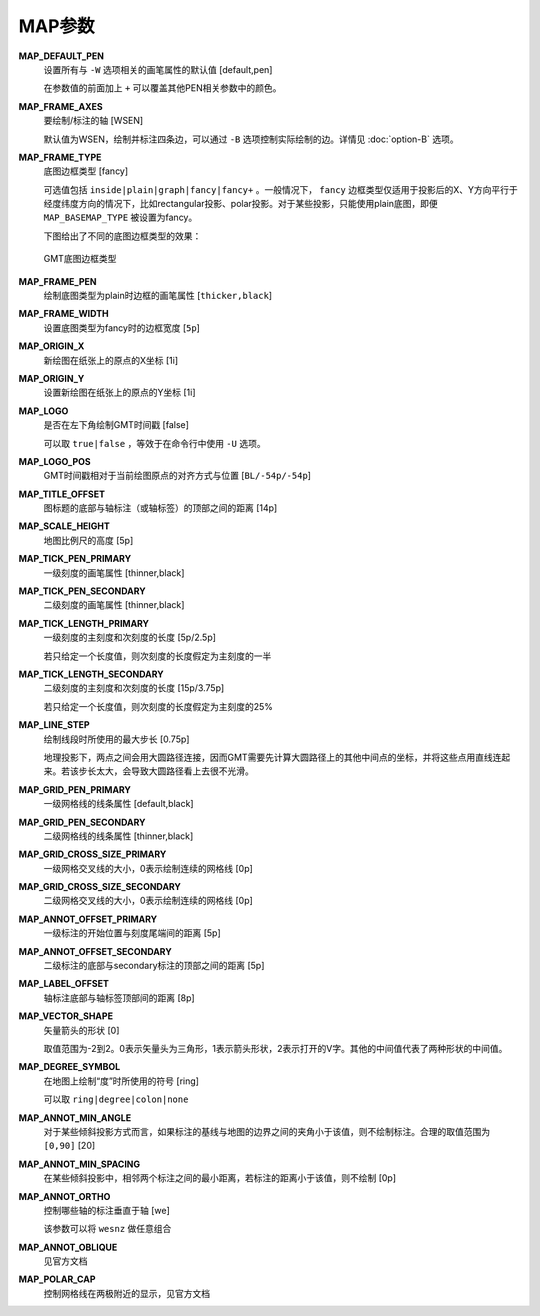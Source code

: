 .. _MAP_SCALE_HEIGHT:
.. _MAP_TITLE_OFFSET:
.. _MAP_LOGO_POS:
.. _MAP_ORIGIN_Y:
.. _MAP_FRAME_WIDTH:
.. _MAP_DEFAULT_PEN:
.. _MAP_FRAME_AXES:
.. _MAP_FRAME_TYPE:
.. _MAP_FRAME_PEN:
.. _MAP_ORIGIN_X:
.. _MAP_LOGO:
.. _MAP_TICK_PEN_PRIMARY:
.. _MAP_TICK_PEN_SECONDARY:
.. _MAP_TICK_LENGTH_PRIMARY:
.. _MAP_TICK_LENGTH_SECONDARY:
.. _MAP_LINE_STEP:
.. _MAP_GRID_PEN_PRIMARY:
.. _MAP_GRID_PEN_SECONDARY:
.. _MAP_GRID_CROSS_SIZE_PRIMARY:
.. _MAP_GRID_CROSS_SIZE_SECONDARY:
.. _MAP_ANNOT_OFFSET_PRIMARY:
.. _MAP_ANNOT_OFFSET_SECONDARY:
.. _MAP_ANNOT_ORTHO:
.. _MAP_LABEL_OFFSET:
.. _MAP_DEGREE_SYMBOL:
.. _MAP_VECTOR_SHAPE:
.. _MAP_ANNOT_MIN_ANGEL:
.. _MAP_ANNOT_MIN_SPACING:

MAP参数
=======

**MAP_DEFAULT_PEN**
    设置所有与 ``-W`` 选项相关的画笔属性的默认值 [default,pen]

    在参数值的前面加上 ``+`` 可以覆盖其他PEN相关参数中的颜色。

**MAP_FRAME_AXES**
    要绘制/标注的轴 [WSEN]

    默认值为WSEN，绘制并标注四条边，可以通过 ``-B`` 选项控制实际绘制的边。详情见 :doc:`option-B` 选项。

**MAP_FRAME_TYPE**
    底图边框类型 [fancy]

    可选值包括 ``inside|plain|graph|fancy|fancy+`` 。一般情况下， ``fancy`` 边框类型仅适用于投影后的X、Y方向平行于经度纬度方向的情况下，比如rectangular投影、polar投影。对于某些投影，只能使用plain底图，即便 ``MAP_BASEMAP_TYPE`` 被设置为fancy。

    下图给出了不同的底图边框类型的效果：

    .. figure:: /images/GMT_frame_type.*
       :width: 600px
       :align: center

       GMT底图边框类型

**MAP_FRAME_PEN**
    绘制底图类型为plain时边框的画笔属性 [``thicker,black``]

**MAP_FRAME_WIDTH**
    设置底图类型为fancy时的边框宽度 [``5p``]


**MAP_ORIGIN_X**
    新绘图在纸张上的原点的X坐标 [1i]

**MAP_ORIGIN_Y**
    设置新绘图在纸张上的原点的Y坐标 [1i]

**MAP_LOGO**
    是否在左下角绘制GMT时间戳 [false]

    可以取 ``true|false`` ，等效于在命令行中使用 ``-U`` 选项。

**MAP_LOGO_POS**
    GMT时间戳相对于当前绘图原点的对齐方式与位置 [``BL/-54p/-54p``]

**MAP_TITLE_OFFSET**
    图标题的底部与轴标注（或轴标签）的顶部之间的距离 [14p]

**MAP_SCALE_HEIGHT**
    地图比例尺的高度 [5p]

**MAP_TICK_PEN_PRIMARY**
    一级刻度的画笔属性 [thinner,black]

**MAP_TICK_PEN_SECONDARY**
    二级刻度的画笔属性 [thinner,black]

**MAP_TICK_LENGTH_PRIMARY**
    一级刻度的主刻度和次刻度的长度 [5p/2.5p]

    若只给定一个长度值，则次刻度的长度假定为主刻度的一半

**MAP_TICK_LENGTH_SECONDARY**
    二级刻度的主刻度和次刻度的长度 [15p/3.75p]

    若只给定一个长度值，则次刻度的长度假定为主刻度的25%

**MAP_LINE_STEP**
    绘制线段时所使用的最大步长 [0.75p]

    地理投影下，两点之间会用大圆路径连接，因而GMT需要先计算大圆路径上的其他中间点的坐标，并将这些点用直线连起来。若该步长太大，会导致大圆路径看上去很不光滑。

**MAP_GRID_PEN_PRIMARY**
    一级网格线的线条属性 [default,black]

**MAP_GRID_PEN_SECONDARY**
    二级网格线的线条属性 [thinner,black]

**MAP_GRID_CROSS_SIZE_PRIMARY**
    一级网格交叉线的大小，0表示绘制连续的网格线 [0p]

**MAP_GRID_CROSS_SIZE_SECONDARY**
    二级网格交叉线的大小，0表示绘制连续的网格线 [0p]

**MAP_ANNOT_OFFSET_PRIMARY**
    一级标注的开始位置与刻度尾端间的距离 [5p]

**MAP_ANNOT_OFFSET_SECONDARY**
    二级标注的底部与secondary标注的顶部之间的距离 [5p]

**MAP_LABEL_OFFSET**
    轴标注底部与轴标签顶部间的距离 [8p]

**MAP_VECTOR_SHAPE**
    矢量箭头的形状 [0]

    取值范围为-2到2。0表示矢量头为三角形，1表示箭头形状，2表示打开的V字。其他的中间值代表了两种形状的中间值。

**MAP_DEGREE_SYMBOL**
    在地图上绘制“度”时所使用的符号 [ring]

    可以取 ``ring|degree|colon|none``

**MAP_ANNOT_MIN_ANGLE**
    对于某些倾斜投影方式而言，如果标注的基线与地图的边界之间的夹角小于该值，则不绘制标注。合理的取值范围为 ``[0,90]`` [20]

**MAP_ANNOT_MIN_SPACING**
    在某些倾斜投影中，相邻两个标注之间的最小距离，若标注的距离小于该值，则不绘制 [0p]

**MAP_ANNOT_ORTHO**
    控制哪些轴的标注垂直于轴 [we]

    该参数可以将 ``wesnz`` 做任意组合

**MAP_ANNOT_OBLIQUE**
    见官方文档

**MAP_POLAR_CAP**
    控制网格线在两极附近的显示，见官方文档
